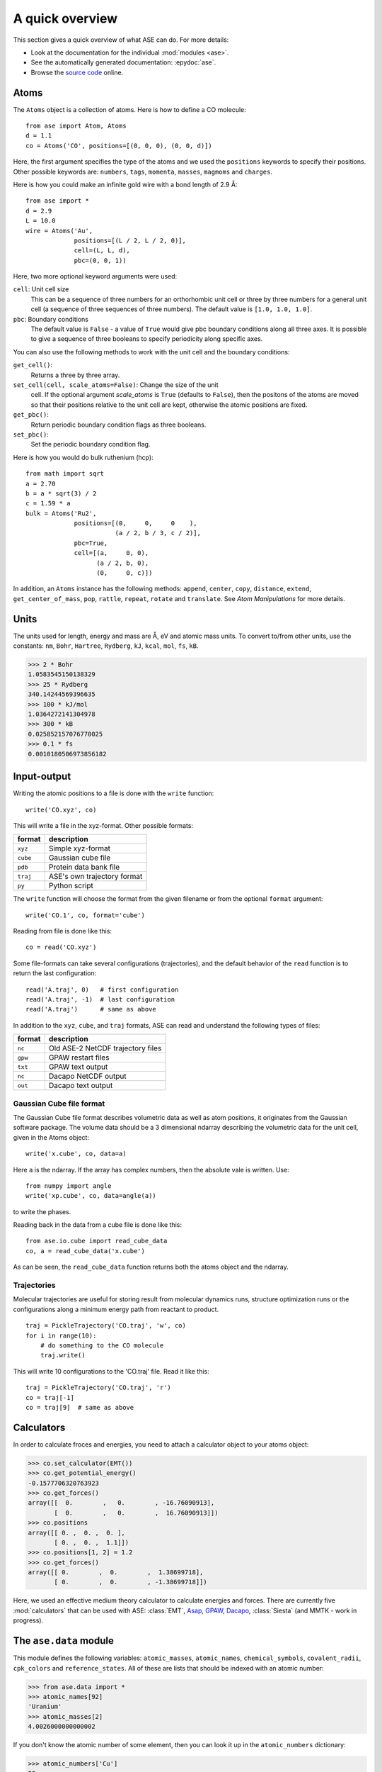 .. _overview:

================
A quick overview
================

This section gives a quick overview of what ASE can do.  For more details:

* Look at the documentation for the individual :mod:`modules <ase>`.
* See the automatically generated documentation: :epydoc:`ase`.
* Browse the `source code`_ online.


.. _source code: http://trac.fysik.dtu.dk/projects/ase/browser/trunk


-----
Atoms
-----

The ``Atoms`` object is a collection of atoms.  Here is how to define
a CO molecule::

  from ase import Atom, Atoms
  d = 1.1
  co = Atoms('CO', positions=[(0, 0, 0), (0, 0, d)])

Here, the first argument specifies the type of the atoms and we used
the ``positions`` keywords to specify their positions.  Other
possible keywords are: ``numbers``, ``tags``, ``momenta``, ``masses``,
``magmoms`` and ``charges``.

Here is how you could make an infinite gold wire with a bond length of
2.9 Å::

  from ase import *
  d = 2.9
  L = 10.0
  wire = Atoms('Au',
               positions=[(L / 2, L / 2, 0)],
               cell=(L, L, d),
               pbc=(0, 0, 1))

Here, two more optional keyword arguments were used:

``cell``: Unit cell size
  This can be a sequence of three numbers for
  an orthorhombic unit cell or three by three numbers for a general
  unit cell (a sequence of three sequences of three numbers).  The
  default value is ``[1.0, 1.0, 1.0]``.

``pbc``: Boundary conditions
  The default value is ``False`` - a value of ``True`` would give
  pbc boundary conditions along all three axes.  It is possible
  to give a sequence of three booleans to specify periodicity along
  specific axes.

You can also use the following methods to work with the unit cell and the
boundary conditions:

``get_cell()``:
  Returns a three by three array.

``set_cell(cell, scale_atoms=False)``: Change the size of the unit
  cell.  If the optional argument *scale_atoms* is ``True`` (defaults
  to ``False``), then the positons of the atoms are moved so that
  their positions relative to the unit cell are kept, otherwise the
  atomic positions are fixed.

``get_pbc()``:
  Return periodic boundary condition flags as three booleans.

``set_pbc()``:
  Set the periodic boundary condition flag.

Here is how you would do bulk ruthenium (hcp)::

  from math import sqrt
  a = 2.70
  b = a * sqrt(3) / 2
  c = 1.59 * a
  bulk = Atoms('Ru2',
               positions=[(0,     0,     0    ),
                          (a / 2, b / 3, c / 2)],
               pbc=True,
               cell=[(a,     0, 0),
                     (a / 2, b, 0),
                     (0,     0, c)])

In addition, an ``Atoms`` instance has the following methods:
``append``, ``center``, ``copy``, ``distance``, ``extend``,
``get_center_of_mass``, ``pop``, ``rattle``, ``repeat``, ``rotate``
and ``translate``.  See `Atom Manipulations` for more details.


-----
Units
-----

The units used for length, energy and mass are Å, eV and atomic mass
units.  To convert to/from other units, use the constants:  ``nm``,
``Bohr``, ``Hartree``, ``Rydberg``, ``kJ``, ``kcal``, ``mol``, ``fs``,
``kB``.

>>> 2 * Bohr
1.0583545150138329
>>> 25 * Rydberg
340.14244569396635
>>> 100 * kJ/mol
1.0364272141304978
>>> 300 * kB
0.025852157076770025
>>> 0.1 * fs
0.0010180506973856182



------------
Input-output
------------

Writing the atomic positions to a file is done with the ``write``
function::

  write('CO.xyz', co)

This will write a file in the xyz-format.  Other possible formats:

========  ===========================
format    description
========  ===========================
``xyz``   Simple xyz-format
``cube``  Gaussian cube file
``pdb``   Protein data bank file
``traj``  ASE's own trajectory format
``py``    Python script
========  ===========================


The ``write`` function will choose the format from the given filename
or from the optional ``format`` argument::

  write('CO.1', co, format='cube')

Reading from file is done like this::

  co = read('CO.xyz')

Some file-formats can take several configurations (trajectories), and
the default behavior of the ``read`` function is to return the last
configuration::

  read('A.traj', 0)   # first configuration
  read('A.traj', -1)  # last configuration
  read('A.traj')      # same as above

In addition to the ``xyz``, ``cube``, and ``traj`` formats, ASE can read and understand the following types of files:

=======  =================================
format   description
=======  =================================
``nc``   Old ASE-2 NetCDF trajectory files
``gpw``  GPAW restart files
``txt``  GPAW text output
``nc``   Dacapo NetCDF output
``out``  Dacapo text output
=======  =================================



Gaussian Cube file format
-------------------------

The Gaussian Cube file format describes volumetric data as well as
atom positions, it originates from the Gaussian software package.  The
volume data should be a 3 dimensional ndarray describing the
volumetric data for the unit cell, given in the Atoms object::

  write('x.cube', co, data=a)

Here ``a`` is the ndarray.  If the array has complex numbers, then the
absolute vale is written.  Use::

  from numpy import angle
  write('xp.cube', co, data=angle(a))

to write the phases.

Reading back in the data from a cube file is done like this::

  from ase.io.cube import read_cube_data
  co, a = read_cube_data('x.cube')

As can be seen, the ``read_cube_data`` function returns both the atoms
object and the ndarray.




Trajectories
------------

Molecular trajectories are useful for storing result from molecular
dynamics runs, structure optimization runs or the configurations along
a minimum energy path from reactant to product.

::

  traj = PickleTrajectory('CO.traj', 'w', co)
  for i in range(10):
      # do something to the CO molecule
      traj.write()

This will write 10 configurations to the 'CO.traj' file.  Read it like this::

  traj = PickleTrajectory('CO.traj', 'r')
  co = traj[-1]
  co = traj[9]  # same as above




-----------
Calculators
----------- 

In order to calculate froces and energies, you need to attach a calculator object to your atoms object:

>>> co.set_calculator(EMT())
>>> co.get_potential_energy()
-0.1577706320763923
>>> co.get_forces()
array([[  0.        ,   0.        , -16.76090913],
       [  0.        ,   0.        ,  16.76090913]])
>>> co.positions
array([[ 0. ,  0. ,  0. ],
       [ 0. ,  0. ,  1.1]])
>>> co.positions[1, 2] = 1.2
>>> co.get_forces()
array([[ 0.        ,  0.        ,  1.38699718],
       [ 0.        ,  0.        , -1.38699718]])

Here, we used an effective medium theory calculator to calculate
energies and forces.  There are currently five :mod:`calculators` that
can be used with ASE: :class:`EMT`, Asap_, GPAW_, Dacapo_,
:class:`Siesta` (and MMTK - work in progress).
  
.. _Asap: http://wiki.fysik.dtu.dk/Asap
.. _Dacapo: http://wiki.fysik.dtu.dk/dacapo
.. _GPAW: http://wiki.fysik.dtu.dk/gpaw




-----------------------
The ``ase.data`` module
-----------------------

This module defines the following variables: ``atomic_masses``, ``atomic_names``, ``chemical_symbols``, ``covalent_radii``, ``cpk_colors`` and  ``reference_states``.  All of these are lists that should be indexed with an atomic number:

>>> from ase.data import *
>>> atomic_names[92]
'Uranium'
>>> atomic_masses[2]
4.0026000000000002

If you don't know the atomic number of some element, then you can look it up in the ``atomic_numbers`` dictionary:

>>> atomic_numbers['Cu']
29
>>> covalent_radii[29]
1.1699999999999999




------------------
Molecular dynamics
------------------

Let us look at an example: Molecular dynamics with a water molecule:

>>> from ase import *
>>> d = 1.1
>>> n2 = Atoms('N2', positions=[(0, 0, 0), (d, 0, 0)],
...            calculator=EMT())
>>> dyn = VelocityVerlet(n2)
>>> for i in range(10):
...     pot = n2.get_potential_energy()
...     kin = n2.get_kinetic_energy()
...     print '%2d: %.5f eV, %.5f eV, %.5f eV' % (i, pot + kin, pot, kin)
...     dyn.run(dt=1.0 * fs, steps=20)
... 
 0: 0.04217 eV, 0.04217 eV, 0.00000 eV
 1: 0.04216 eV, 0.02159 eV, 0.02057 eV
 2: 0.04216 eV, 0.00009 eV, 0.04206 eV
 3: 0.04216 eV, 0.01637 eV, 0.02580 eV
 4: 0.04217 eV, 0.04045 eV, 0.00171 eV
 5: 0.04217 eV, 0.03297 eV, 0.00920 eV
 6: 0.04216 eV, 0.00585 eV, 0.03631 eV
 7: 0.04216 eV, 0.00497 eV, 0.03718 eV
 8: 0.04217 eV, 0.03392 eV, 0.00825 eV
 9: 0.04217 eV, 0.03804 eV, 0.00413 eV

The ``dyn`` object has a method called ``run(dt, steps)`` that takes
two arguments:  A time step for the
integration of Newtons equation and the number of steps to take.
Here, we take 20 steps of length 1 fs.  Since we didn't set any
initial velocities for the nitrogen molecule, the kinetic energy
starts at 0.0 eV.  Notice also that the total energy is conserved to
within 0.1 meV at this time step.


Initial velocities
------------------

...


More advanced MD algorithms
---------------------------

...




-----------
Constraints
-----------

Applying constraints to the atomic positions can be useful in many
cases.  Let's look at a simple example:  We want to relax the bond
length of a nitrogen molecule with the first atom fixed at the
position (0, 0, 0):

>>> from ase import *
>>> from ase import *
>>> d = 1.1
>>> n2 = Atoms('N2', positions=[(0, 0, 0), (d, 0, 0)],
...            calculator=EMT(),
...      constraint=FixAtoms(indices=[0]))
>>> QuasiNewton(n2).run(fmax=0.01)
QuasiNewton:   0        0.042171       2.9357
QuasiNewton:   1        0.001205       0.4725
QuasiNewton:   2        0.000009       0.0396
QuasiNewton:   3        0.000000       0.0006
>>> print n2.get_positions()
[[ 0.          0.          0.        ]
 [ 1.12958567  0.          0.        ]]

It's also possible to attach a constraint to an ``Atoms`` object using
the ``set_constraint()`` method.  These three are euivalent::

  n2.set_constraint(FixAtoms(indices=[0]))
  n2.set_constraint(FixAtoms(mask=[True, False]))
  n2.set_constraint(FixAtoms(mask=[1, 0]))


Fix atoms
---------

We have just seen how to use the ``FixAtoms`` constraint.  Use
``mask=[...]`` where the list contains one boolean flag for each atom
indicating wheter this atom should be fixed or free (use 1 or ``True``
to fix the atoms and 0 or ``False`` for atoms free to move).
Alternatively, use ``indices=[...]``, where the list contains the
indices ofthe atoms that should be fixed - as always in Python code,
the first atoms has index zero.

Fix a bond length
-----------------

The ``FixBondLength`` constraint can fix a distance between two atoms.
You construct the constraint  like this::

  constraint = FixBondLength(5, 6)
  molecule.set_constraint(constraint)

This will fix the distance between atoms number 5 and 6.






-------------
Visualization
-------------

Use the ``view`` function to visualize the atoms::

  view(atoms)

This will pop up a :mod:`gui` window.  Alternative viewers can be used
by specifying the optional keyword ``viewer=...`` - use one of
'ase.gui', 'gopenmol', 'vmd', or 'rasmol'.  The VMD viewer can take an
optional ``data`` argument to show 3D data::

  view(atoms, viewer='VMD', data=array)



VTK
---

...


PNG and EPS files
-----------------

...
